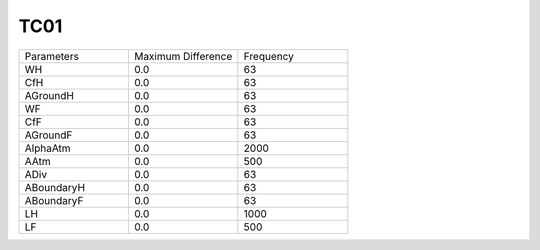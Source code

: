 TC01
================

.. list-table::
   :widths: 25 25 25

   * - Parameters
     - Maximum Difference
     - Frequency
   * - WH
     - 0.0
     - 63
   * - CfH
     - 0.0
     - 63
   * - AGroundH
     - 0.0
     - 63
   * - WF
     - 0.0
     - 63
   * - CfF
     - 0.0
     - 63
   * - AGroundF
     - 0.0
     - 63
   * - AlphaAtm
     - 0.0
     - 2000
   * - AAtm
     - 0.0
     - 500
   * - ADiv
     - 0.0
     - 63
   * - ABoundaryH
     - 0.0
     - 63
   * - ABoundaryF
     - 0.0
     - 63
   * - LH
     - 0.0
     - 1000
   * - LF
     - 0.0
     - 500
